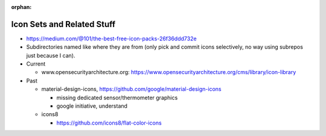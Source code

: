 :orphan:

Icon Sets and Related Stuff
===========================

* https://medium.com/@101/the-best-free-icon-packs-26f36ddd732e
* Subdirectories named like where they are from (only pick and commit
  icons selectively, no way using subrepos just because I can).

* Current

  * www.opensecurityarchitecture.org:
    https://www.opensecurityarchitecture.org/cms/library/icon-library

* Past

  * material-design-icons,
    https://github.com/google/material-design-icons

    * missing dedicated sensor/thermometer graphics
    * google initiative, understand

  * icons8

    * https://github.com/icons8/flat-color-icons

